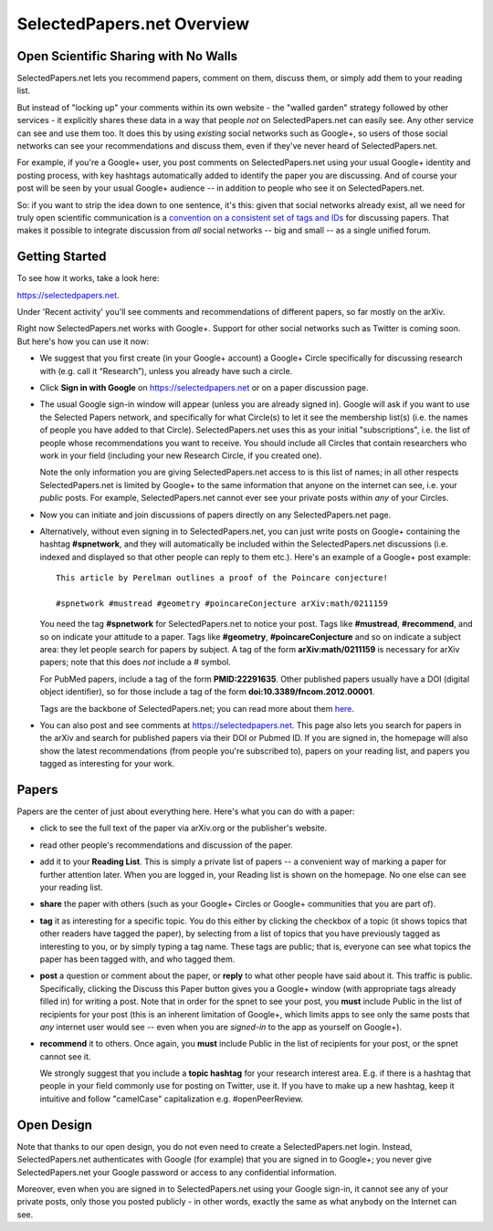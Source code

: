 ###########################
SelectedPapers.net Overview
###########################

Open Scientific Sharing with No Walls
-------------------------------------

SelectedPapers.net lets you recommend papers, comment on them, 
discuss them, or simply add them to your reading list.  

But instead of "locking up" your comments within its own 
website - the "walled garden"
strategy followed by other services - it explicitly shares 
these data in a way that people *not* on SelectedPapers.net
can easily see.  Any other service can see and use them
too.  It does this by using *existing* social networks 
such as Google+, so users of those social networks can see your
recommendations and discuss them, 
even if they've never heard of SelectedPapers.net.

For example, if you're a Google+ user, you post comments
on SelectedPapers.net using your usual Google+ identity
and posting process,
with key hashtags automatically added to identify the
paper you are discussing.  And of course your post will be
seen by your usual Google+ audience -- in addition to people
who see it on SelectedPapers.net.

So: if you want to strip the idea down to one sentence, it's this:
given that social networks already exist, all we need
for truly open scientific communication is a 
`convention on a consistent set of tags and IDs <hashtags.html>`_ for
discussing papers.  That makes it possible to integrate
discussion from *all* social networks -- big and small -- 
as a single unified forum.

Getting Started
---------------

To see how it works, take a look here:

https://selectedpapers.net.

Under 'Recent activity' you'll see comments and recommendations
of different papers, so far mostly on the arXiv.  

Right now SelectedPapers.net works
with Google+.  Support for other social networks such as Twitter
is coming soon.  But here's how you can use it now:

* We suggest that you first create (in your Google+ account) a Google+ Circle 
  specifically for discussing research with (e.g. call it “Research”),
  unless you already have such a circle.

* Click **Sign in with Google** on https://selectedpapers.net or on  a paper discussion page.

* The usual Google sign-in window will appear (unless you are already signed  in).   
  Google will ask if you want to use the Selected Papers network,
  and specifically for what Circle(s) to let it see the membership
  list(s) (i.e. the names of people you have added to that Circle).
  SelectedPapers.net uses this as your initial "subscriptions",
  i.e. the list of people whose recommendations you want to receive.
  You should include all Circles that contain researchers who work
  in your field (including your new Research Circle, if you created one).

  Note the only information
  you are giving SelectedPapers.net access to is this list of names;
  in all other respects SelectedPapers.net is limited by Google+
  to the same information that anyone on the internet can see,
  i.e. your *public* posts.  For example, SelectedPapers.net cannot
  ever see your private posts within *any* of your Circles.

* Now you can initiate and join discussions of papers
  directly on any SelectedPapers.net page.

* Alternatively, without even signing in to SelectedPapers.net,
  you can just write posts on Google+ containing the hashtag **#spnetwork**,
  and they will automatically be included within the SelectedPapers.net
  discussions (i.e. indexed and displayed so that other people can
  reply to them etc.).
  Here's an example of a Google+ post example::

    This article by Perelman outlines a proof of the Poincare conjecture!  

    #spnetwork #mustread #geometry #poincareConjecture arXiv:math/0211159

  You need the tag **#spnetwork** for SelectedPapers.net to notice your post.  Tags like 
  **#mustread**, **#recommend**, and so on indicate your attitude to a paper. Tags like **#geometry**, 
  **#poincareConjecture** and so on indicate a subject area: they let people search for papers
  by subject.  A tag of the form **arXiv:math/0211159** is necessary for arXiv papers; 
  note that this does *not* include a # symbol.   

  For PubMed papers, include a tag of the form **PMID:22291635**.  Other published papers usually
  have a DOI (digital object identifier), so for those include a tag of the form **doi:10.3389/fncom.2012.00001**.

  Tags are the backbone of SelectedPapers.net; you can read more about 
  them `here <hashtags.html>`_.

* You can also post and see comments at https://selectedpapers.net.  This page also
  lets you search for papers in the arXiv and search for published papers via their DOI 
  or Pubmed ID.  If you are signed in, the homepage will also show the latest recommendations 
  (from people you're subscribed to), papers on your reading list, and papers you tagged as 
  interesting for your work.

Papers
------

Papers are the center of just about everything here.
Here's what you can do with a paper:

* click to see the full text of the paper via arXiv.org or
  the publisher's website.

* read other people's recommendations and discussion of the paper.

* add it to your **Reading List**.  This is simply a private list
  of papers -- a convenient way of marking a paper for further
  attention later.  When you are logged in, your Reading list
  is shown on the homepage.  No one else can see your reading list.

* **share** the paper with others (such as your Google+ Circles or 
  Google+ communities that you are part of).

* **tag** it as interesting for a specific topic.  You do this either
  by clicking the checkbox of a topic (it shows topics that other
  readers have tagged the paper), by selecting from a list of
  topics that you have previously tagged as interesting to you,
  or by simply typing a tag name.  These tags are public; that
  is, everyone can see what topics the paper has been tagged with,
  and who tagged them.

* **post** a question or comment about the paper, or **reply** to
  what other people have said about it.  This traffic is public.
  Specifically, clicking the Discuss this Paper button
  gives you a Google+ window (with appropriate tags
  already filled in) for writing a post.  Note that in order
  for the spnet to see your post, you **must** include Public in
  the list of recipients for your post (this is an inherent limitation
  of Google+, which limits apps to see only the
  same posts that *any* internet user would see -- even when you
  are *signed-in* to the app as yourself on Google+).

* **recommend** it to others.  Once again, you **must** include Public in
  the list of recipients for your post, or the spnet cannot see it.


  We strongly suggest that you include a
  **topic hashtag** for your research interest area.  E.g. if there
  is a hashtag that people in your field commonly use for
  posting on Twitter, use it.  If you have to make up a new
  hashtag, keep it intuitive and follow "camelCase" capitalization
  e.g. #openPeerReview.


Open Design
-----------

Note that thanks to our open design, you do not even need
to create a SelectedPapers.net login.  Instead, SelectedPapers.net
authenticates with Google (for example) that you are signed in
to Google+; you never give SelectedPapers.net your Google
password or access to any confidential information.  

Moreover, even when you are signed in
to SelectedPapers.net using your Google sign-in,
it cannot see any of your private posts, only those
you posted publicly - in other words, exactly the same 
as what anybody on the Internet can see.  





